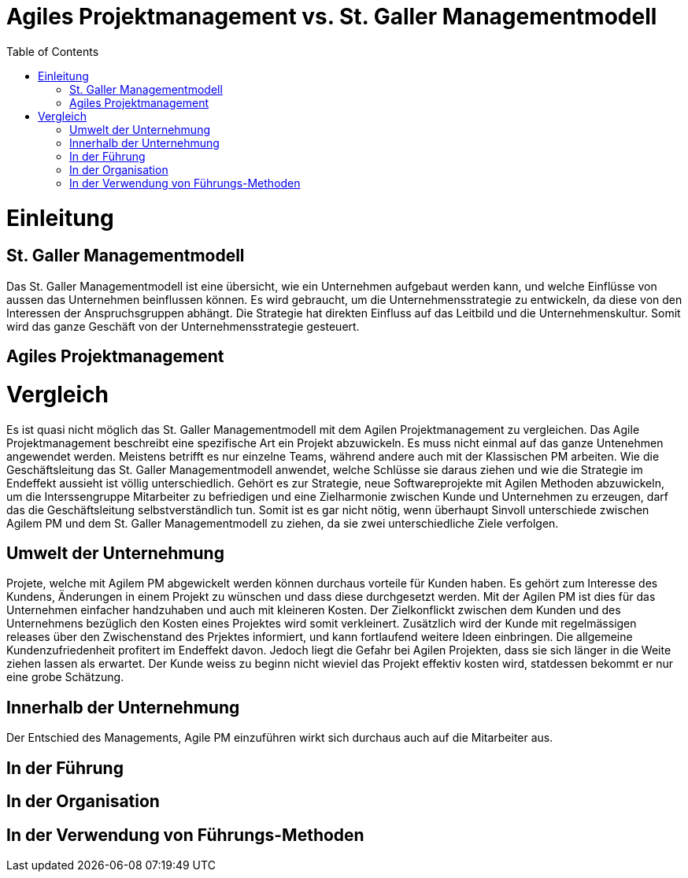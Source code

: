 Agiles Projektmanagement vs. St. Galler Managementmodell
=======================================================
:toc:

= Einleitung
== St. Galler Managementmodell
Das St. Galler Managementmodell ist eine übersicht, wie ein Unternehmen aufgebaut werden kann, und welche Einflüsse von aussen das Unternehmen beinflussen können. Es wird gebraucht, um die Unternehmensstrategie zu entwickeln, da diese von den Interessen der Anspruchsgruppen abhängt. Die Strategie hat direkten Einfluss auf das Leitbild und die Unternehmenskultur. Somit wird das ganze Geschäft von der Unternehmensstrategie gesteuert. 

== Agiles Projektmanagement

= Vergleich
Es ist quasi nicht möglich das St. Galler Managementmodell mit dem Agilen Projektmanagement zu vergleichen. Das Agile Projektmanagement beschreibt eine spezifische Art ein Projekt abzuwickeln. Es muss nicht einmal auf das ganze Untenehmen angewendet werden. Meistens betrifft es nur einzelne Teams, während andere auch mit der Klassischen PM arbeiten. 
Wie die Geschäftsleitung das St. Galler Managementmodell anwendet, welche Schlüsse sie daraus ziehen und wie die Strategie im Endeffekt aussieht ist völlig unterschiedlich. Gehört es zur Strategie, neue Softwareprojekte mit Agilen Methoden abzuwickeln, um die Interssengruppe Mitarbeiter zu befriedigen und eine Zielharmonie zwischen Kunde und Unternehmen zu erzeugen, darf das die Geschäftsleitung selbstverständlich tun. 
Somit ist es gar nicht nötig, wenn überhaupt Sinvoll unterschiede zwischen Agilem PM und dem St. Galler Managementmodell zu ziehen, da sie zwei unterschiedliche Ziele verfolgen. 

== Umwelt der Unternehmung
Projete, welche mit Agilem PM abgewickelt werden können durchaus vorteile für Kunden haben. Es gehört zum Interesse des Kundens, Änderungen in einem Projekt zu wünschen und dass diese durchgesetzt werden. Mit der Agilen PM ist dies für das Unternehmen einfacher handzuhaben und auch mit kleineren Kosten. Der Zielkonflickt zwischen dem Kunden und des Unternehmens bezüglich den Kosten eines Projektes wird somit verkleinert. Zusätzlich wird der Kunde mit regelmässigen releases über den Zwischenstand des Prjektes informiert, und kann fortlaufend weitere Ideen einbringen. Die allgemeine Kundenzufriedenheit profitert im Endeffekt davon. Jedoch liegt die Gefahr bei Agilen Projekten, dass sie sich länger in die Weite ziehen lassen als erwartet. Der Kunde weiss zu beginn nicht wieviel das Projekt effektiv kosten wird, statdessen bekommt er nur eine grobe Schätzung. 

== Innerhalb der Unternehmung
Der Entschied des Managements, Agile PM einzuführen wirkt sich durchaus auch auf die Mitarbeiter aus. 

== In der Führung

== In der Organisation

== In der Verwendung von Führungs-Methoden
